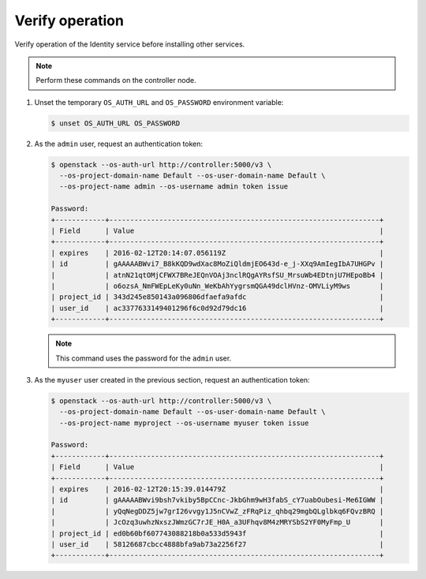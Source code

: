 Verify operation
~~~~~~~~~~~~~~~~

Verify operation of the Identity service before installing other
services.

.. note::

   Perform these commands on the controller node.

#. Unset the temporary ``OS_AUTH_URL`` and ``OS_PASSWORD``
   environment variable:

   .. code-block:: console

      $ unset OS_AUTH_URL OS_PASSWORD

   .. end

#. As the ``admin`` user, request an authentication token:

   .. code-block:: console

      $ openstack --os-auth-url http://controller:5000/v3 \
        --os-project-domain-name Default --os-user-domain-name Default \
        --os-project-name admin --os-username admin token issue

      Password:
      +------------+-----------------------------------------------------------------+
      | Field      | Value                                                           |
      +------------+-----------------------------------------------------------------+
      | expires    | 2016-02-12T20:14:07.056119Z                                     |
      | id         | gAAAAABWvi7_B8kKQD9wdXac8MoZiQldmjEO643d-e_j-XXq9AmIegIbA7UHGPv |
      |            | atnN21qtOMjCFWX7BReJEQnVOAj3nclRQgAYRsfSU_MrsuWb4EDtnjU7HEpoBb4 |
      |            | o6ozsA_NmFWEpLeKy0uNn_WeKbAhYygrsmQGA49dclHVnz-OMVLiyM9ws       |
      | project_id | 343d245e850143a096806dfaefa9afdc                                |
      | user_id    | ac3377633149401296f6c0d92d79dc16                                |
      +------------+-----------------------------------------------------------------+

   .. end

   .. note::

      This command uses the password for the ``admin`` user.

#. As the ``myuser`` user created in the previous section, request an authentication token:

   .. code-block:: console

      $ openstack --os-auth-url http://controller:5000/v3 \
        --os-project-domain-name Default --os-user-domain-name Default \
        --os-project-name myproject --os-username myuser token issue

      Password:
      +------------+-----------------------------------------------------------------+
      | Field      | Value                                                           |
      +------------+-----------------------------------------------------------------+
      | expires    | 2016-02-12T20:15:39.014479Z                                     |
      | id         | gAAAAABWvi9bsh7vkiby5BpCCnc-JkbGhm9wH3fabS_cY7uabOubesi-Me6IGWW |
      |            | yQqNegDDZ5jw7grI26vvgy1J5nCVwZ_zFRqPiz_qhbq29mgbQLglbkq6FQvzBRQ |
      |            | JcOzq3uwhzNxszJWmzGC7rJE_H0A_a3UFhqv8M4zMRYSbS2YF0MyFmp_U       |
      | project_id | ed0b60bf607743088218b0a533d5943f                                |
      | user_id    | 58126687cbcc4888bfa9ab73a2256f27                                |
      +------------+-----------------------------------------------------------------+

   .. end
